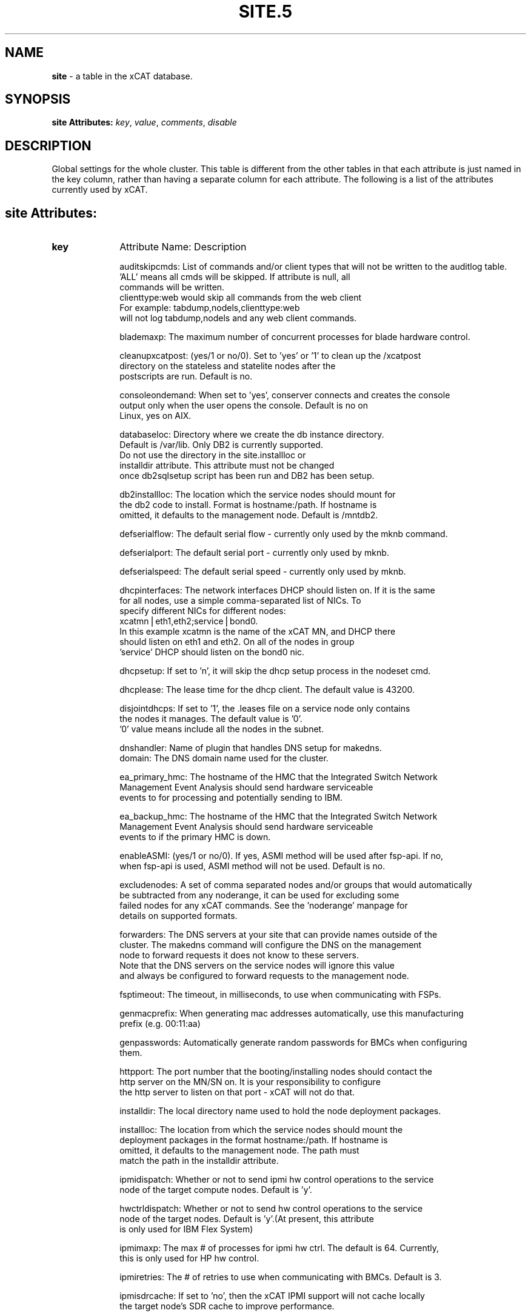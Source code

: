 .\" Automatically generated by Pod::Man v1.37, Pod::Parser v1.32
.\"
.\" Standard preamble:
.\" ========================================================================
.de Sh \" Subsection heading
.br
.if t .Sp
.ne 5
.PP
\fB\\$1\fR
.PP
..
.de Sp \" Vertical space (when we can't use .PP)
.if t .sp .5v
.if n .sp
..
.de Vb \" Begin verbatim text
.ft CW
.nf
.ne \\$1
..
.de Ve \" End verbatim text
.ft R
.fi
..
.\" Set up some character translations and predefined strings.  \*(-- will
.\" give an unbreakable dash, \*(PI will give pi, \*(L" will give a left
.\" double quote, and \*(R" will give a right double quote.  | will give a
.\" real vertical bar.  \*(C+ will give a nicer C++.  Capital omega is used to
.\" do unbreakable dashes and therefore won't be available.  \*(C` and \*(C'
.\" expand to `' in nroff, nothing in troff, for use with C<>.
.tr \(*W-|\(bv\*(Tr
.ds C+ C\v'-.1v'\h'-1p'\s-2+\h'-1p'+\s0\v'.1v'\h'-1p'
.ie n \{\
.    ds -- \(*W-
.    ds PI pi
.    if (\n(.H=4u)&(1m=24u) .ds -- \(*W\h'-12u'\(*W\h'-12u'-\" diablo 10 pitch
.    if (\n(.H=4u)&(1m=20u) .ds -- \(*W\h'-12u'\(*W\h'-8u'-\"  diablo 12 pitch
.    ds L" ""
.    ds R" ""
.    ds C` ""
.    ds C' ""
'br\}
.el\{\
.    ds -- \|\(em\|
.    ds PI \(*p
.    ds L" ``
.    ds R" ''
'br\}
.\"
.\" If the F register is turned on, we'll generate index entries on stderr for
.\" titles (.TH), headers (.SH), subsections (.Sh), items (.Ip), and index
.\" entries marked with X<> in POD.  Of course, you'll have to process the
.\" output yourself in some meaningful fashion.
.if \nF \{\
.    de IX
.    tm Index:\\$1\t\\n%\t"\\$2"
..
.    nr % 0
.    rr F
.\}
.\"
.\" For nroff, turn off justification.  Always turn off hyphenation; it makes
.\" way too many mistakes in technical documents.
.hy 0
.if n .na
.\"
.\" Accent mark definitions (@(#)ms.acc 1.5 88/02/08 SMI; from UCB 4.2).
.\" Fear.  Run.  Save yourself.  No user-serviceable parts.
.    \" fudge factors for nroff and troff
.if n \{\
.    ds #H 0
.    ds #V .8m
.    ds #F .3m
.    ds #[ \f1
.    ds #] \fP
.\}
.if t \{\
.    ds #H ((1u-(\\\\n(.fu%2u))*.13m)
.    ds #V .6m
.    ds #F 0
.    ds #[ \&
.    ds #] \&
.\}
.    \" simple accents for nroff and troff
.if n \{\
.    ds ' \&
.    ds ` \&
.    ds ^ \&
.    ds , \&
.    ds ~ ~
.    ds /
.\}
.if t \{\
.    ds ' \\k:\h'-(\\n(.wu*8/10-\*(#H)'\'\h"|\\n:u"
.    ds ` \\k:\h'-(\\n(.wu*8/10-\*(#H)'\`\h'|\\n:u'
.    ds ^ \\k:\h'-(\\n(.wu*10/11-\*(#H)'^\h'|\\n:u'
.    ds , \\k:\h'-(\\n(.wu*8/10)',\h'|\\n:u'
.    ds ~ \\k:\h'-(\\n(.wu-\*(#H-.1m)'~\h'|\\n:u'
.    ds / \\k:\h'-(\\n(.wu*8/10-\*(#H)'\z\(sl\h'|\\n:u'
.\}
.    \" troff and (daisy-wheel) nroff accents
.ds : \\k:\h'-(\\n(.wu*8/10-\*(#H+.1m+\*(#F)'\v'-\*(#V'\z.\h'.2m+\*(#F'.\h'|\\n:u'\v'\*(#V'
.ds 8 \h'\*(#H'\(*b\h'-\*(#H'
.ds o \\k:\h'-(\\n(.wu+\w'\(de'u-\*(#H)/2u'\v'-.3n'\*(#[\z\(de\v'.3n'\h'|\\n:u'\*(#]
.ds d- \h'\*(#H'\(pd\h'-\w'~'u'\v'-.25m'\f2\(hy\fP\v'.25m'\h'-\*(#H'
.ds D- D\\k:\h'-\w'D'u'\v'-.11m'\z\(hy\v'.11m'\h'|\\n:u'
.ds th \*(#[\v'.3m'\s+1I\s-1\v'-.3m'\h'-(\w'I'u*2/3)'\s-1o\s+1\*(#]
.ds Th \*(#[\s+2I\s-2\h'-\w'I'u*3/5'\v'-.3m'o\v'.3m'\*(#]
.ds ae a\h'-(\w'a'u*4/10)'e
.ds Ae A\h'-(\w'A'u*4/10)'E
.    \" corrections for vroff
.if v .ds ~ \\k:\h'-(\\n(.wu*9/10-\*(#H)'\s-2\u~\d\s+2\h'|\\n:u'
.if v .ds ^ \\k:\h'-(\\n(.wu*10/11-\*(#H)'\v'-.4m'^\v'.4m'\h'|\\n:u'
.    \" for low resolution devices (crt and lpr)
.if \n(.H>23 .if \n(.V>19 \
\{\
.    ds : e
.    ds 8 ss
.    ds o a
.    ds d- d\h'-1'\(ga
.    ds D- D\h'-1'\(hy
.    ds th \o'bp'
.    ds Th \o'LP'
.    ds ae ae
.    ds Ae AE
.\}
.rm #[ #] #H #V #F C
.\" ========================================================================
.\"
.IX Title "SITE.5 5"
.TH SITE.5 5 "2013-07-22" "perl v5.8.8" "User Contributed Perl Documentation"
.SH "NAME"
\&\fBsite\fR \- a table in the xCAT database.
.SH "SYNOPSIS"
.IX Header "SYNOPSIS"
\&\fBsite Attributes:\fR  \fIkey\fR, \fIvalue\fR, \fIcomments\fR, \fIdisable\fR
.SH "DESCRIPTION"
.IX Header "DESCRIPTION"
Global settings for the whole cluster.  This table is different from the 
other tables in that each attribute is just named in the key column, rather 
than having a separate column for each attribute. The following is a list of 
the attributes currently used by xCAT.
.SH "site Attributes:"
.IX Header "site Attributes:"
.IP "\fBkey\fR" 10
.IX Item "key"
Attribute Name:  Description
.Sp
.Vb 6
\& auditskipcmds: List of commands and/or client types that will not be written to the auditlog table.
\&                'ALL' means all cmds will be skipped. If attribute is null, all
\&                commands will be written.
\&                clienttype:web would skip all commands from the web client
\&                For example: tabdump,nodels,clienttype:web 
\&                will not log tabdump,nodels and any web client commands.
.Ve
.Sp
.Vb 1
\& blademaxp:  The maximum number of concurrent processes for blade hardware control.
.Ve
.Sp
.Vb 3
\& cleanupxcatpost:  (yes/1 or no/0). Set to 'yes' or '1' to clean up the /xcatpost
\&                   directory on the stateless and statelite nodes after the
\&                   postscripts are run. Default is no.
.Ve
.Sp
.Vb 3
\& consoleondemand:  When set to 'yes', conserver connects and creates the console
\&                   output only when the user opens the console. Default is no on
\&                   Linux, yes on AIX.
.Ve
.Sp
.Vb 5
\& databaseloc:    Directory where we create the db instance directory.
\&                 Default is /var/lib. Only DB2 is currently supported.
\&                 Do not use the directory in the site.installloc or
\&                 installdir attribute. This attribute must not be changed
\&                 once db2sqlsetup script has been run and DB2 has been setup.
.Ve
.Sp
.Vb 3
\& db2installloc:  The location which the service nodes should mount for
\&                 the db2 code to install. Format is hostname:/path.  If hostname is
\&                 omitted, it defaults to the management node. Default is /mntdb2.
.Ve
.Sp
.Vb 1
\& defserialflow:  The default serial flow - currently only used by the mknb command.
.Ve
.Sp
.Vb 1
\& defserialport:  The default serial port - currently only used by mknb.
.Ve
.Sp
.Vb 1
\& defserialspeed:  The default serial speed - currently only used by mknb.
.Ve
.Sp
.Vb 7
\& dhcpinterfaces:  The network interfaces DHCP should listen on.  If it is the same
\&                  for all nodes, use a simple comma-separated list of NICs.  To
\&                  specify different NICs for different nodes:
\&                       xcatmn|eth1,eth2;service|bond0.
\&                  In this example xcatmn is the name of the xCAT MN, and DHCP there
\&                  should listen on eth1 and eth2.  On all of the nodes in group
\&                  'service' DHCP should listen on the bond0 nic.
.Ve
.Sp
.Vb 1
\& dhcpsetup:  If set to 'n', it will skip the dhcp setup process in the nodeset cmd.
.Ve
.Sp
.Vb 1
\& dhcplease:  The lease time for the dhcp client. The default value is 43200.
.Ve
.Sp
.Vb 3
\& disjointdhcps:  If set to '1', the .leases file on a service node only contains
\&                 the nodes it manages. The default value is '0'.
\&                 '0' value means include all the nodes in the subnet.
.Ve
.Sp
.Vb 2
\& dnshandler:  Name of plugin that handles DNS setup for makedns.
\& domain:  The DNS domain name used for the cluster.
.Ve
.Sp
.Vb 3
\& ea_primary_hmc:  The hostname of the HMC that the Integrated Switch Network
\&                  Management Event Analysis should send hardware serviceable
\&                  events to for processing and potentially sending to IBM.
.Ve
.Sp
.Vb 3
\& ea_backup_hmc:  The hostname of the HMC that the Integrated Switch Network
\&                  Management Event Analysis should send hardware serviceable
\&                  events to if the primary HMC is down.
.Ve
.Sp
.Vb 2
\& enableASMI:  (yes/1 or no/0). If yes, ASMI method will be used after fsp-api. If no,
\&               when fsp-api is used, ASMI method will not be used. Default is no.
.Ve
.Sp
.Vb 4
\& excludenodes:  A set of comma separated nodes and/or groups that would automatically
\&                be subtracted from any noderange, it can be used for excluding some
\&                failed nodes for any xCAT commands. See the 'noderange' manpage for
\&                details on supported formats.
.Ve
.Sp
.Vb 5
\& forwarders:  The DNS servers at your site that can provide names outside of the
\&              cluster. The makedns command will configure the DNS on the management
\&              node to forward requests it does not know to these servers.
\&              Note that the DNS servers on the service nodes will ignore this value
\&              and always be configured to forward requests to the management node.
.Ve
.Sp
.Vb 1
\& fsptimeout:  The timeout, in milliseconds, to use when communicating with FSPs.
.Ve
.Sp
.Vb 2
\& genmacprefix:  When generating mac addresses automatically, use this manufacturing
\&                prefix (e.g. 00:11:aa)
.Ve
.Sp
.Vb 2
\& genpasswords:  Automatically generate random passwords for BMCs when configuring
\&                them.
.Ve
.Sp
.Vb 3
\& httpport:    The port number that the booting/installing nodes should contact the
\&              http server on the MN/SN on. It is your responsibility to configure
\&              the http server to listen on that port - xCAT will not do that.
.Ve
.Sp
.Vb 1
\& installdir:  The local directory name used to hold the node deployment packages.
.Ve
.Sp
.Vb 4
\& installloc:  The location from which the service nodes should mount the 
\&              deployment packages in the format hostname:/path.  If hostname is
\&              omitted, it defaults to the management node. The path must
\&              match the path in the installdir attribute.
.Ve
.Sp
.Vb 2
\& ipmidispatch:  Whether or not to send ipmi hw control operations to the service
\&                node of the target compute nodes. Default is 'y'.
.Ve
.Sp
.Vb 3
\& hwctrldispatch:  Whether or not to send hw control operations to the service
\&                  node of the target nodes. Default is 'y'.(At present, this attribute
\&                  is only used for IBM Flex System)
.Ve
.Sp
.Vb 2
\& ipmimaxp:  The max # of processes for ipmi hw ctrl. The default is 64. Currently,
\&            this is only used for HP hw control.
.Ve
.Sp
.Vb 1
\& ipmiretries:  The # of retries to use when communicating with BMCs. Default is 3.
.Ve
.Sp
.Vb 2
\& ipmisdrcache:  If set to 'no', then the xCAT IPMI support will not cache locally
\&                the target node's SDR cache to improve performance.
.Ve
.Sp
.Vb 2
\& ipmitimeout:  The timeout to use when communicating with BMCs. Default is 2.
\&               This attribute is currently not used.
.Ve
.Sp
.Vb 1
\& iscsidir:  The path to put the iscsi disks in on the mgmt node.
.Ve
.Sp
.Vb 1
\& master:  The hostname of the xCAT management node, as known by the nodes.
.Ve
.Sp
.Vb 4
\& maxssh:  The max # of SSH connections at any one time to the hw ctrl point for PPC
\&          This parameter doesn't take effect on the rpower command.
\&          It takes effects on other PPC hardware control command
\&          getmacs/rnetboot/rbootseq and so on. Default is 8.
.Ve
.Sp
.Vb 3
\& mnroutenames:  The name of the routes to be setup on the management node.
\&                It is a comma separated list of route names that are defined in the
\&                routes table.
.Ve
.Sp
.Vb 9
\& nameservers:  A comma delimited list of DNS servers that each node in the cluster
\&               should use. This value will end up in the nameserver settings of the
\&               /etc/resolv.conf on each node. It is common (but not required) to set
\&               this attribute value to the IP addr of the xCAT management node, if
\&               you have set up the DNS on the management node by running makedns.
\&               In a hierarchical cluster, you can also set this attribute to
\&               "<xcatmaster>" to mean the DNS server for each node should be the
\&               node that is managing it (either its service node or the management
\&               node).
.Ve
.Sp
.Vb 2
\& nimprime :   The name of NIM server, if not set default is the AIX MN.
\&              If Linux MN, then must be set for support of mixed cluster (TBD).
.Ve
.Sp
.Vb 2
\& nodestatus:  If set to 'n', the nodelist.status column will not be updated during
\&              the node deployment, node discovery and power operations. The default is to update.
.Ve
.Sp
.Vb 2
\& ntpservers:  A comma delimited list of NTP servers for the cluster - often the
\&              xCAT management node.
.Ve
.Sp
.Vb 6
\& runbootscripts:  If set to 'yes' the scripts listed in the postbootscripts
\&                  attribute in the osimage and postscripts tables will be run during
\&                  each reboot of stateful (diskful) nodes. This attribute has no
\&                  effect on stateless and statelite nodes. Please run the following
\&                  command after you change the value of this attribute: 
\&                  'updatenode <nodes> -P setuppostbootscripts'
.Ve
.Sp
.Vb 6
\& syspowerinterval:  For system p CECs, this is the number of seconds the rpower
\&                 command will wait between performing the action for each CEC.
\&                 For system x IPMI servers, this is the number of seconds the
\&                 rpower command will wait between powering on <syspowermaxnodes>
\&                 nodes at a time.  This value is used to control the power on speed
\&                 in large clusters. Default is 0.
.Ve
.Sp
.Vb 6
\& syspowermaxnodes:  The number of servers to power on at one time before waiting
\&                    'syspowerinterval' seconds to continue on to the next set of
\&                    nodes.  If the noderange given to rpower includes nodes served
\&                    by different service nodes, it will try to spread each set of
\&                    nodes across the service nodes evenly. Currently only used for
\&                    IPMI servers and must be set if 'syspowerinterval' is set.
.Ve
.Sp
.Vb 5
\& powerinterval:  The number of seconds the rpower command to LPARs will wait between
\&                 performing the action for each LPAR. LPARs of different HCPs
\&                 (HMCs or FSPs) are done in parallel. This is used to limit the
\&                 cluster boot up speed in large clusters. Default is 0.  This is
\&                 currently only used for system p hardware.
.Ve
.Sp
.Vb 3
\& ppcmaxp:  The max # of processes for PPC hw ctrl. If there are more than ppcmaxp
\&           hcps, this parameter will take effect. It will control the max number of
\&           processes for PPC hardware control commands. Default is 64.
.Ve
.Sp
.Vb 3
\& ppcretry:  The max # of PPC hw connection attempts to HMC before failing.
\&           It only takes effect on the hardware control commands through HMC. 
\&           Default is 3.
.Ve
.Sp
.Vb 3
\& ppctimeout:  The timeout, in milliseconds, to use when communicating with PPC hw
\&              through HMC. It only takes effect on the hardware control commands
\&              through HMC. Default is 0.
.Ve
.Sp
.Vb 5
\& precreatemypostscripts: (yes/1 or no/0). Default is no. If yes, it will  
\&              instruct xCAT at nodeset and updatenode time to query the db once for
\&              all of the nodes passed into the cmd and create the mypostscript file
\&              for each node, and put them in a directory of tftpdir(such as: /tftpboot)
\&              If no, it will not generate the mypostscript file in the tftpdir.
.Ve
.Sp
.Vb 2
\& pruneservices:  Whether to enable service pruning when noderm is run (i.e.
\&                 removing DHCP entries when noderm is executed)
.Ve
.Sp
.Vb 1
\& rsh:  This is no longer used. path to remote shell command for xdsh.
.Ve
.Sp
.Vb 1
\& rcp:  This is no longer used. path to remote copy command for xdcp.
.Ve
.Sp
.Vb 4
\& sharedtftp:  Set to 0 or no, xCAT should not assume the directory
\&              in tftpdir is mounted on all on Service Nodes. Default is 1/yes.
\&              If value is set to a hostname, the directory in tftpdir
\&              will be mounted from that hostname on the SN
.Ve
.Sp
.Vb 9
\& sharedinstall: Indicates if a shared file system will be used for installation
\&               resources. Possible values are: 'no', 'sns', or 'all'.  'no' 
\&               means a shared file system is not being used.  'sns' means a
\&               shared filesystem is being used across all service nodes.
\&               'all' means that the management as well as the service nodes
\&               are all using a common shared filesystem. The default is 'no'.
\& skiptables:  Comma separated list of tables to be skipped by dumpxCATdb
\& SNsyncfiledir:  The directory on the Service Node, where xdcp will rsync the files
\&                 from the MN that will eventually be rsync'd to the compute nodes.
.Ve
.Sp
.Vb 3
\& nodesyncfiledir:  The directory on the node, where xdcp will rsync the files
\& snmpc:  The snmp community string that xcat should use when communicating with the
\&         switches.
.Ve
.Sp
.Vb 6
\& sshbetweennodes:  Comma separated list of groups to enable passwordless root 
\&                   ssh during install, or xdsh -K. Default is ALLGROUPS.
\&                   Set to NOGROUPS,if you do not wish to enabled any groups.
\&                   Service Nodes are not affected by this attribute
\&                   they are always setup with
\&                   passwordless root access to nodes and other SN.
.Ve
.Sp
.Vb 2
\& svloglocal:  if set to 1, syslog on the service node will not get forwarded to the
\&              mgmt node.
.Ve
.Sp
.Vb 1
\& timezone:  (e.g. America/New_York)
.Ve
.Sp
.Vb 1
\& tftpdir:  tftp directory path. Default is /tftpboot
.Ve
.Sp
.Vb 2
\& tftpflags:  The flags that used to start tftpd. Default is '-v -l -s /tftpboot 
\&               -m /etc/tftpmapfile4xcat.conf' if tftplfags is not set
.Ve
.Sp
.Vb 3
\& useNmapfromMN:  When set to yes, nodestat command should obtain the node status
\&                 using nmap (if available) from the management node instead of the
\&                 service node. This will improve the performance in a flat network.
.Ve
.Sp
.Vb 4
\& useSSHonAIX:  (yes/1 or no/0). If yes, ssh/scp will be setup and used. If no, rsh/rcp.  The support for rsh/rcp is deprecated.
\& usexhrm:  Have xCAT run its xHRM script when booting up KVM guests to set the
\&           virtual network bridge up correctly. See
\&           https://sourceforge.net/apps/mediawiki/xcat/index.php?title=XCAT_Virtualization_with_KVM#Setting_up_a_network_bridge
.Ve
.Sp
.Vb 1
\&               rsh/rcp will be setup and used on AIX. Default is yes.
.Ve
.Sp
.Vb 2
\& useNFSv4onAIX:  (yes/1 or no/0). If yes, NFSv4 will be used with NIM. If no,
\&               NFSv3 will be used with NIM. Default is no.
.Ve
.Sp
.Vb 4
\& vcenterautojoin:  When set to no, the VMWare plugin will not attempt to auto remove
\&                   and add hypervisors while trying to perform operations.  If users
\&                   or tasks outside of xCAT perform the joining this assures xCAT
\&                   will not interfere.
.Ve
.Sp
.Vb 2
\& vmwarereconfigonpower:  When set to no, the VMWare plugin will make no effort to
\&                         push vm.cpus/vm.memory updates from xCAT to VMWare.
.Ve
.Sp
.Vb 5
\& vsftp:       Default is 'n'. If set to 'y', the xcatd on the mn will automatically
\&              bring up vsftpd.  (You must manually install vsftpd before this.
\&              This setting does not apply to the service node. For sn
\&              you need to set servicenode.ftpserver=1 if you want xcatd to
\&              bring up vsftpd.
.Ve
.Sp
.Vb 1
\& xcatconfdir:  Where xCAT config data is (default /etc/xcat).
.Ve
.Sp
.Vb 3
\& xcatmaxconnections:  Number of concurrent xCAT protocol requests before requests
\&                      begin queueing. This applies to both client command requests
\&                      and node requests, e.g. to get postscripts. Default is 64.
.Ve
.Sp
.Vb 1
\& xcatdport:  The port used by the xcatd daemon for client/server communication.
.Ve
.Sp
.Vb 1
\& xcatiport:  The port used by xcatd to receive install status updates from nodes.
.Ve
.IP "\fBvalue\fR" 10
.IX Item "value"
The value of the attribute specified in the \*(L"key\*(R" column.
.IP "\fBcomments\fR" 10
.IX Item "comments"
Any user-written notes.
.IP "\fBdisable\fR" 10
.IX Item "disable"
Set to 'yes' or '1' to comment out this row.
.SH "SEE ALSO"
.IX Header "SEE ALSO"
\&\fB\f(BInodels\fB\|(1)\fR, \fB\f(BIchtab\fB\|(8)\fR, \fB\f(BItabdump\fB\|(8)\fR, \fB\f(BItabedit\fB\|(8)\fR
